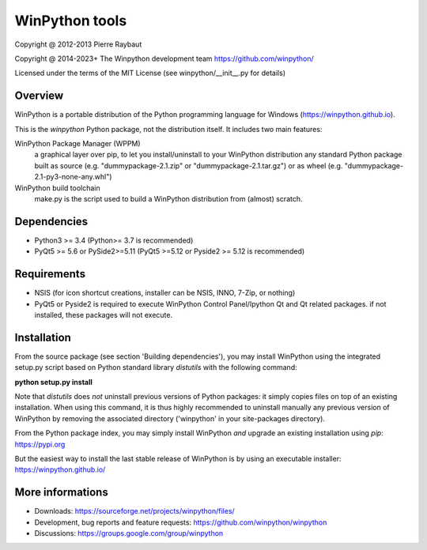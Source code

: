 WinPython tools
===============

Copyright @ 2012-2013 Pierre Raybaut

Copyright @ 2014-2023+ The Winpython development team https://github.com/winpython/

Licensed under the terms of the MIT License
(see winpython/__init__.py for details)


Overview
--------

WinPython is a portable distribution of the Python programming 
language for Windows (https://winpython.github.io).
		
This is the `winpython` Python package, not the distribution itself.
It includes two main features:

WinPython Package Manager (WPPM)
  a graphical layer over pip, to let you install/uninstall 
  to your WinPython distribution any standard Python package built  
  as source  (e.g. "dummypackage-2.1.zip" or "dummypackage-2.1.tar.gz") 
  or as wheel (e.g. "dummypackage-2.1-py3-none-any.whl")
			
WinPython build toolchain
  make.py is the script used to 
  build a WinPython distribution from (almost) scratch.

Dependencies
------------   

* Python3 >= 3.4 (Python>= 3.7 is recommended)

* PyQt5 >= 5.6 or PySide2>=5.11 (PyQt5 >=5.12 or Pyside2 >= 5.12 is recommended)


Requirements
------------

* NSIS (for icon shortcut creations, installer can be NSIS, INNO, 7-Zip, or nothing)
    
* PyQt5 or Pyside2 is required to execute WinPython Control Panel/Ipython Qt and Qt related packages.
  if not installed, these packages will not execute.

Installation
------------
    
From the source package (see section 'Building dependencies'), you may 
install WinPython using the integrated setup.py script based on Python 
standard library `distutils` with the following command:

**python setup.py install**

Note that `distutils` does *not* uninstall previous versions of Python 
packages: it simply copies files on top of an existing installation. 
When using this command, it is thus highly recommended to uninstall 
manually any previous version of WinPython by removing the associated 
directory ('winpython' in your site-packages directory).

From the Python package index, you may simply install WinPython *and* 
upgrade an existing installation using `pip`: https://pypi.org

But the easiest way to install the last stable release of WinPython is 
by using an executable installer: https://winpython.github.io/
            
More informations
-----------------

* Downloads: https://sourceforge.net/projects/winpython/files/ 

* Development, bug reports and feature requests: https://github.com/winpython/winpython

* Discussions: https://groups.google.com/group/winpython

